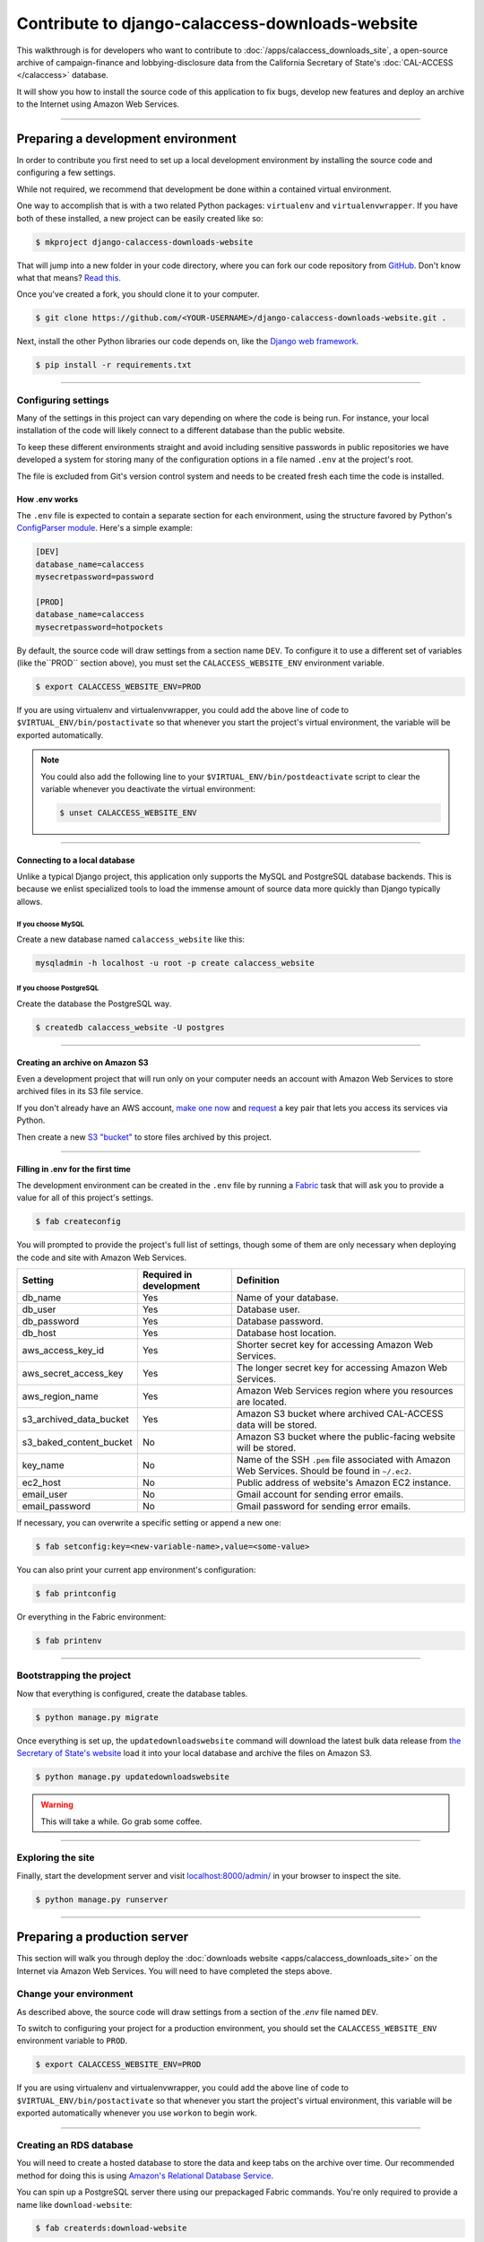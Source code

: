 Contribute to django-calaccess-downloads-website
================================================

This walkthrough is for developers who want to contribute to :doc:`/apps/calaccess_downloads_site`, a open-source archive of
campaign-finance and lobbying-disclosure data from the California Secretary of State's :doc:`CAL-ACCESS </calaccess>` database.

It will show you how to install the source code of this application to fix bugs, develop new features and deploy an archive to the Internet
using Amazon Web Services.

---------------

-----------------------------------
Preparing a development environment
-----------------------------------

In order to contribute you first need to set up a local development environment by installing the source code and configuring a few settings.

While not required, we recommend that development be done within a contained virtual environment.

One way to accomplish that is with a two related Python packages: ``virtualenv`` and ``virtualenvwrapper``. If you have
both of these installed, a new project can be easily created like so:

.. code-block:: bash

    $ mkproject django-calaccess-downloads-website

That will jump into a new folder in your code directory, where you can fork our
code repository from `GitHub <https://github.com/california-civic-data-coalition/django-calaccess-downloads-website>`_. Don't know what that means? `Read this <https://guides.github.com/activities/forking/>`_.

Once you've created a fork, you should clone it to your computer.

.. code-block:: bash

    $ git clone https://github.com/<YOUR-USERNAME>/django-calaccess-downloads-website.git .

Next, install the other Python libraries our code depends on, like the `Django web framework <https://www.djangoproject.com/>`_.

.. code-block:: bash

    $ pip install -r requirements.txt

---------------


Configuring settings
--------------------

Many of the settings in this project can vary depending on where the code is being run. For instance, your local installation of the code will
likely connect to a different database than the public website.

To keep these different environments straight and avoid including sensitive passwords in public repositories we have developed
a system for storing many of the configuration options in a file named ``.env`` at the project's root.

The file is excluded from Git's version control system and needs to be created fresh each time the code is installed.

How .env works
~~~~~~~~~~~~~~

The ``.env`` file is expected to contain a separate section for each environment, using the structure favored by Python's `ConfigParser module <https://docs.python.org/2/library/configparser.html>`_. Here's a simple example:

.. code-block:: ini

    [DEV]
    database_name=calaccess
    mysecretpassword=password

    [PROD]
    database_name=calaccess
    mysecretpassword=hotpockets


By default, the source code will draw settings from a section name ``DEV``. To configure it to use a different set of variables
(like the``PROD`` section above), you must set the ``CALACCESS_WEBSITE_ENV`` environment variable.

.. code-block:: bash

    $ export CALACCESS_WEBSITE_ENV=PROD

If you are using virtualenv and virtualenvwrapper, you could add the above line of code to ``$VIRTUAL_ENV/bin/postactivate`` so that
whenever you start the project's virtual environment, the variable will be exported automatically.

.. note::

    You could also add the following line to your ``$VIRTUAL_ENV/bin/postdeactivate`` script to clear the variable
    whenever you deactivate the virtual environment:

    .. code-block:: bash

        $ unset CALACCESS_WEBSITE_ENV

---------------


Connecting to a local database
~~~~~~~~~~~~~~~~~~~~~~~~~~~~~~

Unlike a typical Django project, this application only supports the MySQL and
PostgreSQL database backends. This is because we enlist specialized tools to load
the immense amount of source data more quickly than Django typically allows.

If you choose MySQL
```````````````````

Create a new database named ``calaccess_website`` like this:

.. code-block:: bash

    mysqladmin -h localhost -u root -p create calaccess_website

If you choose PostgreSQL
````````````````````````

Create the database the PostgreSQL way.

.. code-block:: bash

    $ createdb calaccess_website -U postgres

---------------


Creating an archive on Amazon S3
~~~~~~~~~~~~~~~~~~~~~~~~~~~~~~~~

Even a development project that will run only on your computer needs an account with Amazon Web Services to
store archived files in its S3 file service.

If you don't already have an AWS account, `make one now <https://aws.amazon.com/>`_ and `request <http://docs.aws.amazon.com/AWSSimpleQueueService/latest/SQSGettingStartedGuide/AWSCredentials.html>`_ a
key pair that lets you access its services via Python.

Then create a new `S3 "bucket" <http://docs.aws.amazon.com/AmazonS3/latest/gsg/CreatingABucket.html>`_
to store files archived by this project.

---------------


Filling in .env for the first time
~~~~~~~~~~~~~~~~~~~~~~~~~~~~~~~~~~

The development environment can be created in the ``.env`` file by running a `Fabric <http://www.fabfile.org/>`_ task that will ask you to provide a value for all
of this project's settings.

.. code-block:: bash

    $ fab createconfig

You will prompted to provide the project's full list of settings, though some of them are only necessary when deploying the code
and site with Amazon Web Services.

======================= ======================= =================================================================================================
Setting                 Required in development Definition
======================= ======================= =================================================================================================
db_name                 Yes                     Name of your database.
db_user                 Yes                     Database user.
db_password             Yes                     Database password.
db_host                 Yes                     Database host location.
aws_access_key_id       Yes                     Shorter secret key for accessing Amazon Web Services.
aws_secret_access_key   Yes                     The longer secret key for accessing Amazon Web Services.
aws_region_name         Yes                     Amazon Web Services region where you resources are located.
s3_archived_data_bucket Yes                     Amazon S3 bucket where archived CAL-ACCESS data will be stored.
s3_baked_content_bucket No                      Amazon S3 bucket where the public-facing website will be stored.
key_name                No                      Name of the SSH ``.pem`` file associated with Amazon Web Services. Should be found in ``~/.ec2``.
ec2_host                No                      Public address of website's Amazon EC2 instance.
email_user              No                      Gmail account for sending error emails.
email_password          No                      Gmail password for sending error emails.
======================= ======================= =================================================================================================

If necessary, you can overwrite a specific setting or append a new one:

.. code-block:: bash

    $ fab setconfig:key=<new-variable-name>,value=<some-value>

You can also print your current app environment's configuration:

.. code-block:: bash

    $ fab printconfig

Or everything in the Fabric environment:

.. code-block:: bash

    $ fab printenv

---------------

Bootstrapping the project
-------------------------

Now that everything is configured, create the database tables.

.. code-block:: bash

    $ python manage.py migrate

Once everything is set up, the ``updatedownloadswebsite`` command will download the latest
bulk data release from `the Secretary of State's website <http://www.sos.ca.gov/campaign-lobbying/cal-access-resources/raw-data-campaign-finance-and-lobbying-activity/>`_ load it into your local database and archive the files on Amazon S3.

.. code-block:: bash

    $ python manage.py updatedownloadswebsite

.. warning::

    This will take a while. Go grab some coffee.

---------------

Exploring the site
------------------

Finally, start the development server and visit `localhost:8000/admin/ <http://localhost:8000/>`_ in your browser to inspect the site.

.. code-block:: bash

    $ python manage.py runserver

------------------

-----------------------------
Preparing a production server
-----------------------------

This section will walk you through deploy the :doc:`downloads website <apps/calaccess_downloads_site>` on
the Internet via Amazon Web Services. You will need to have completed the steps above.

Change your environment
-----------------------

As described above, the source code will draw settings from a section of the `.env` file named ``DEV``.

To switch to configuring your project for a production environment, you should set the ``CALACCESS_WEBSITE_ENV`` environment
variable to ``PROD``.

.. code-block:: bash

    $ export CALACCESS_WEBSITE_ENV=PROD

If you are using virtualenv and virtualenvwrapper, you could add the above line of code to ``$VIRTUAL_ENV/bin/postactivate`` so that
whenever you start the project's virtual environment, this variable will be exported automatically whenever you use ``workon`` to
begin work.

---------------

Creating an RDS database
------------------------

You will need to create a hosted database to store the data and keep tabs on the archive over time. Our recommended method
for doing this is using `Amazon's Relational Database Service <https://aws.amazon.com/rds/>`_.

You can spin up a PostgreSQL server there using our prepackaged Fabric commands. You're only required to provide a
name like ``download-website``:

.. code-block:: bash

    $ fab createrds:download-website

Then, wait several minutes while the server is provisioned.

By default, the new database server will have 100 GB of disk space allocated on a t2.large RDS `class instance <https://aws.amazon.com/rds/postgresql/details/>`_. If need be, you can override these settings:

.. code-block:: bash

    $ fab createrds:download-website,block_gb_size=80,instance_type=db.m4.large

The address for the RDS host will automatically be added to the configuration for your current environment, which is stored in ``.env``.
If you already had an RDS host set for your current env, its address will be overwritten.

---------------

Create an EC2 Instance
----------------------

Next you should create a new Ubuntu 14.04 server on `Amazon's Elastic Compute Cloud <https://aws.amazon.com/ec2/>`_ to host the Django project.

.. code-block:: bash

    $ fab createec2

By default, the server will have 100 GB of disk space allocated on a c3.large `class instance <https://aws.amazon.com/ec2/instance-types/>`_. If need be, you can override these settings:

.. code-block:: bash

    $ fab createec2:block_gb_size=80,instance_type=c3.xlarge

You can also override our default Amazon Machine Image (`AMI <http://docs.aws.amazon.com/AWSEC2/latest/UserGuide/AMIs.html>`_):

.. code-block:: bash

    $ fab createec2:ami=<some-other-ami-id>

As with creating an RDS instance, the address for your new EC2 instance will automatically be added to the configuration for your current environment, which is stored in ``.env``. If you already had an EC2 host set, its address will be overwritten.

---------------

Filling in .env for the second time
~~~~~~~~~~~~~~~~~~~~~~~~~~~~~~~~~~~

Now you'll want to run our configuration command again, this time filling in the new details from your AWS account, database and server.
You may want to create a new set of S3 buckets separate from your development buckets.

.. code-block:: bash

    $ fab createconfig

Bootstrap the Django project
----------------------------

Finally, you're ready to bootstrap the Django project on the Ubuntu server.

.. code-block:: bash

    $ fab bootstrap

After connecting to your current EC2 instance, a framework called `Chef <https://www.chef.io/chef/>`_ and its dependencies, including Ruby,
will be installed on the server. Chef is used to configure the server and install the downloads website's code.

The ``bootstrap`` task also sets up a crontab job to execute run as command every six hours that will automate the collection, extraction and processing of the daily CAL-ACCESS database exports.

---------------

Wrapping up
-----------

And that's it! You know have a live CAL-ACCESS archive running in the cloud.

---------------
